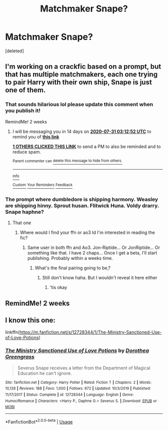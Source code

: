 #+TITLE: Matchmaker Snape?

* Matchmaker Snape?
:PROPERTIES:
:Score: 0
:DateUnix: 1594953739.0
:DateShort: 2020-Jul-17
:FlairText: Request
:END:
[deleted]


** I'm working on a crackfic based on a prompt, but that has multiple matchmakers, each one trying to pair Harry with their own ship, Snape is just one of them.
:PROPERTIES:
:Author: Jon_Riptide
:Score: 3
:DateUnix: 1594954286.0
:DateShort: 2020-Jul-17
:END:

*** That sounds hilarious lol please update this comment when you publish it!

RemindMe! 2 weeks
:PROPERTIES:
:Author: Gandhi211
:Score: 1
:DateUnix: 1594955572.0
:DateShort: 2020-Jul-17
:END:

**** I will be messaging you in 14 days on [[http://www.wolframalpha.com/input/?i=2020-07-31%2003:12:52%20UTC%20To%20Local%20Time][*2020-07-31 03:12:52 UTC*]] to remind you of [[https://np.reddit.com/r/HPfanfiction/comments/hsnsht/matchmaker_snape/fybnixv/?context=3][*this link*]]

[[https://np.reddit.com/message/compose/?to=RemindMeBot&subject=Reminder&message=%5Bhttps%3A%2F%2Fwww.reddit.com%2Fr%2FHPfanfiction%2Fcomments%2Fhsnsht%2Fmatchmaker_snape%2Ffybnixv%2F%5D%0A%0ARemindMe%21%202020-07-31%2003%3A12%3A52%20UTC][*1 OTHERS CLICKED THIS LINK*]] to send a PM to also be reminded and to reduce spam.

^{Parent commenter can} [[https://np.reddit.com/message/compose/?to=RemindMeBot&subject=Delete%20Comment&message=Delete%21%20hsnsht][^{delete this message to hide from others.}]]

--------------

[[https://np.reddit.com/r/RemindMeBot/comments/e1bko7/remindmebot_info_v21/][^{Info}]]

[[https://np.reddit.com/message/compose/?to=RemindMeBot&subject=Reminder&message=%5BLink%20or%20message%20inside%20square%20brackets%5D%0A%0ARemindMe%21%20Time%20period%20here][^{Custom}]]
[[https://np.reddit.com/message/compose/?to=RemindMeBot&subject=List%20Of%20Reminders&message=MyReminders%21][^{Your Reminders}]]
[[https://np.reddit.com/message/compose/?to=Watchful1&subject=RemindMeBot%20Feedback][^{Feedback}]]
:PROPERTIES:
:Author: RemindMeBot
:Score: 1
:DateUnix: 1594958005.0
:DateShort: 2020-Jul-17
:END:


*** The prompt where dumbledore is shipping harmony. Weasley are shipping hinny. Sprout husan. Flitwick Huna. Voldy drarry. Snape haphne?
:PROPERTIES:
:Author: unknown_dude_567
:Score: 1
:DateUnix: 1594957931.0
:DateShort: 2020-Jul-17
:END:

**** That one
:PROPERTIES:
:Author: Jon_Riptide
:Score: 1
:DateUnix: 1594957978.0
:DateShort: 2020-Jul-17
:END:

***** Where would I find your ffn or ao3 Id I'm interested in reading the fic?
:PROPERTIES:
:Author: unknown_dude_567
:Score: 1
:DateUnix: 1594958100.0
:DateShort: 2020-Jul-17
:END:

****** Same user in both ffn and Ao3. Jon-Riptide... Or JonRiptide... Or something like that. I have 2 chaps... Once I get a beta, I'll start publishing. Probably within a weeks time.
:PROPERTIES:
:Author: Jon_Riptide
:Score: 1
:DateUnix: 1594958406.0
:DateShort: 2020-Jul-17
:END:

******* What's the final pairing going to be,?
:PROPERTIES:
:Author: Zeus_Kira
:Score: 1
:DateUnix: 1594958538.0
:DateShort: 2020-Jul-17
:END:

******** Still don't know haha. But I wouldn't reveal it here either
:PROPERTIES:
:Author: Jon_Riptide
:Score: 2
:DateUnix: 1594959638.0
:DateShort: 2020-Jul-17
:END:

********* 'tis okay
:PROPERTIES:
:Author: Zeus_Kira
:Score: 1
:DateUnix: 1594960101.0
:DateShort: 2020-Jul-17
:END:


** RemindMe! 2 weeks
:PROPERTIES:
:Author: UzuBlaze
:Score: 1
:DateUnix: 1594962715.0
:DateShort: 2020-Jul-17
:END:


** I know this one:

linkffn([[https://m.fanfiction.net/s/12728344/1/The-Ministry-Sanctioned-Use-of-Love-Potions]])
:PROPERTIES:
:Author: RevLC
:Score: 1
:DateUnix: 1594964638.0
:DateShort: 2020-Jul-17
:END:

*** [[https://www.fanfiction.net/s/12728344/1/][*/The Ministry Sanctioned Use of Love Potions/*]] by [[https://www.fanfiction.net/u/8431550/Dorothea-Greengrass][/Dorothea Greengrass/]]

#+begin_quote
  Severus Snape receives a letter from the Department of Magical Education he can't ignore.
#+end_quote

^{/Site/:} ^{fanfiction.net} ^{*|*} ^{/Category/:} ^{Harry} ^{Potter} ^{*|*} ^{/Rated/:} ^{Fiction} ^{T} ^{*|*} ^{/Chapters/:} ^{2} ^{*|*} ^{/Words/:} ^{10,128} ^{*|*} ^{/Reviews/:} ^{188} ^{*|*} ^{/Favs/:} ^{1,000} ^{*|*} ^{/Follows/:} ^{672} ^{*|*} ^{/Updated/:} ^{10/3/2019} ^{*|*} ^{/Published/:} ^{11/17/2017} ^{*|*} ^{/Status/:} ^{Complete} ^{*|*} ^{/id/:} ^{12728344} ^{*|*} ^{/Language/:} ^{English} ^{*|*} ^{/Genre/:} ^{Humor/Romance} ^{*|*} ^{/Characters/:} ^{<Harry} ^{P.,} ^{Daphne} ^{G.>} ^{Severus} ^{S.} ^{*|*} ^{/Download/:} ^{[[http://www.ff2ebook.com/old/ffn-bot/index.php?id=12728344&source=ff&filetype=epub][EPUB]]} ^{or} ^{[[http://www.ff2ebook.com/old/ffn-bot/index.php?id=12728344&source=ff&filetype=mobi][MOBI]]}

--------------

*FanfictionBot*^{2.0.0-beta} | [[https://github.com/tusing/reddit-ffn-bot/wiki/Usage][Usage]]
:PROPERTIES:
:Author: FanfictionBot
:Score: 2
:DateUnix: 1594964655.0
:DateShort: 2020-Jul-17
:END:
